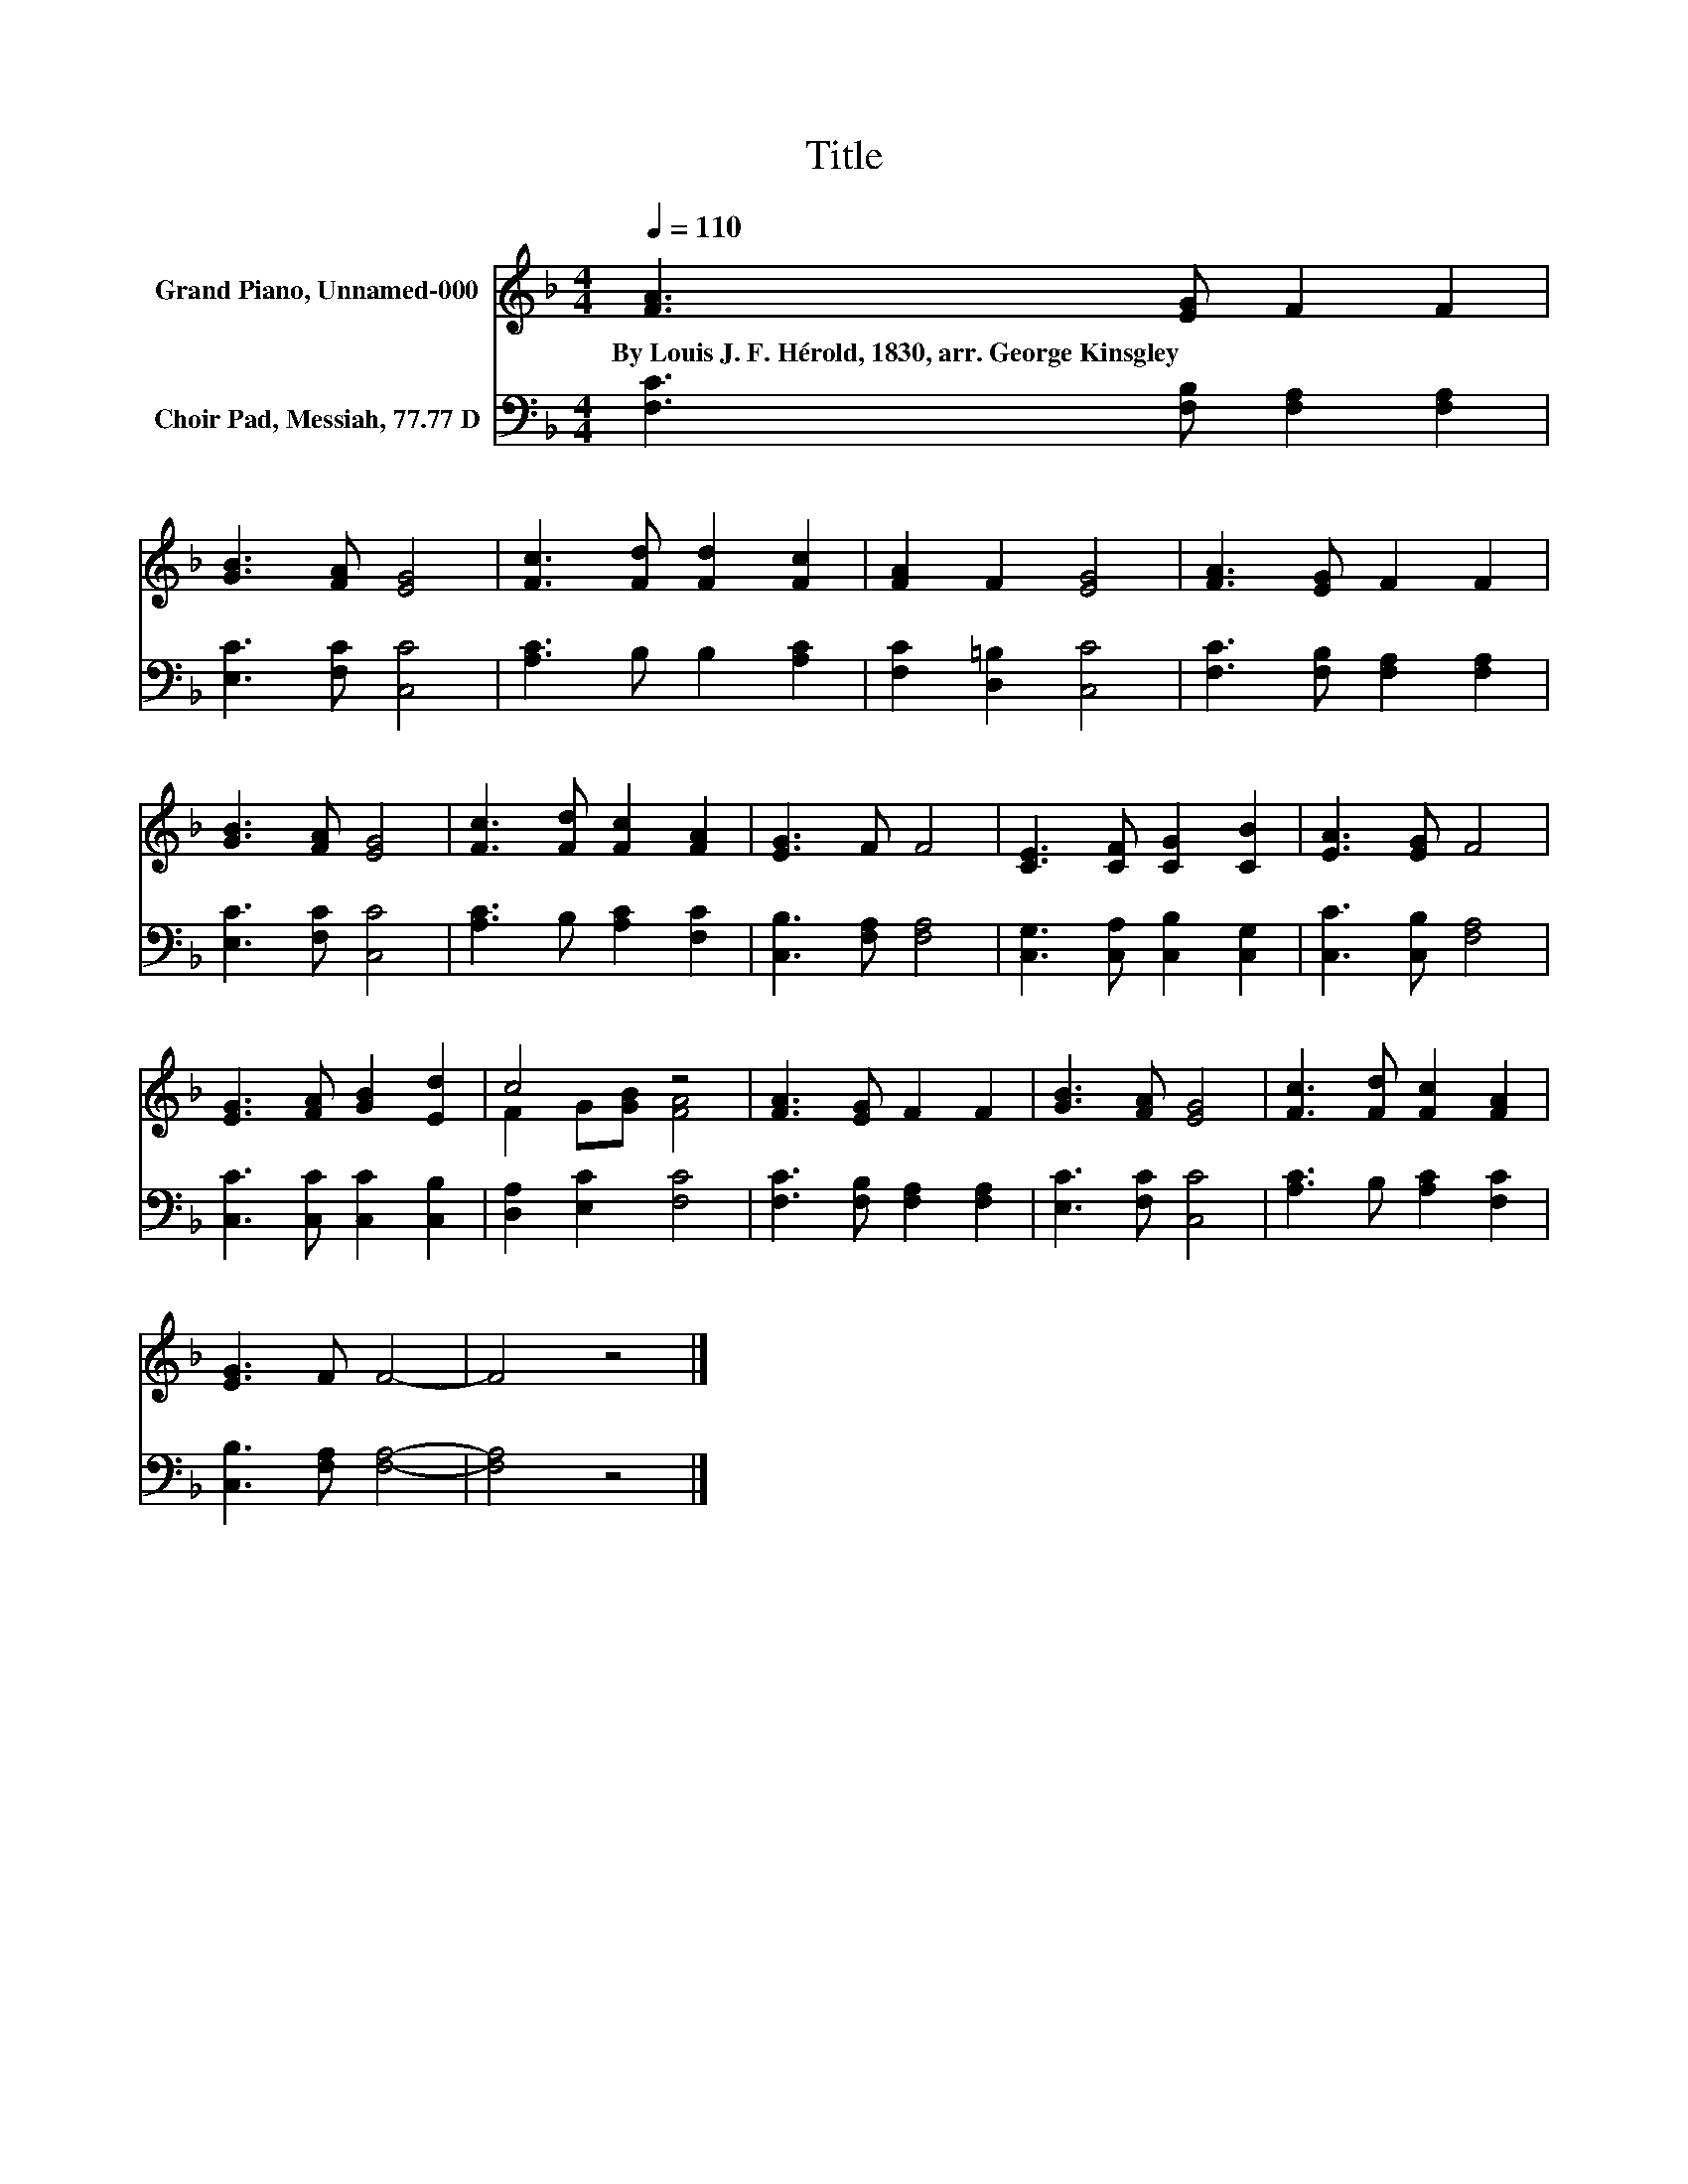 X:1
T:Title
%%score ( 1 2 ) 3
L:1/8
Q:1/4=110
M:4/4
K:F
V:1 treble nm="Grand Piano, Unnamed-000"
V:2 treble 
V:3 bass nm="Choir Pad, Messiah, 77.77 D"
V:1
 [FA]3 [EG] F2 F2 | [GB]3 [FA] [EG]4 | [Fc]3 [Fd] [Fd]2 [Fc]2 | [FA]2 F2 [EG]4 | [FA]3 [EG] F2 F2 | %5
w: By~Louis~J.~F.~Hérold,~1830,~arr.~George~Kinsgley * * *|||||
 [GB]3 [FA] [EG]4 | [Fc]3 [Fd] [Fc]2 [FA]2 | [EG]3 F F4 | [CE]3 [CF] [CG]2 [CB]2 | [EA]3 [EG] F4 | %10
w: |||||
 [EG]3 [FA] [GB]2 [Ed]2 | c4 z4 | [FA]3 [EG] F2 F2 | [GB]3 [FA] [EG]4 | [Fc]3 [Fd] [Fc]2 [FA]2 | %15
w: |||||
 [EG]3 F F4- | F4 z4 |] %17
w: ||
V:2
 x8 | x8 | x8 | x8 | x8 | x8 | x8 | x8 | x8 | x8 | x8 | F2 G[GB] [FA]4 | x8 | x8 | x8 | x8 | x8 |] %17
V:3
 [F,C]3 [F,B,] [F,A,]2 [F,A,]2 | [E,C]3 [F,C] [C,C]4 | [A,C]3 B, B,2 [A,C]2 | %3
 [F,C]2 [D,=B,]2 [C,C]4 | [F,C]3 [F,B,] [F,A,]2 [F,A,]2 | [E,C]3 [F,C] [C,C]4 | %6
 [A,C]3 B, [A,C]2 [F,C]2 | [C,B,]3 [F,A,] [F,A,]4 | [C,G,]3 [C,A,] [C,B,]2 [C,G,]2 | %9
 [C,C]3 [C,B,] [F,A,]4 | [C,C]3 [C,C] [C,C]2 [C,B,]2 | [D,A,]2 [E,C]2 [F,C]4 | %12
 [F,C]3 [F,B,] [F,A,]2 [F,A,]2 | [E,C]3 [F,C] [C,C]4 | [A,C]3 B, [A,C]2 [F,C]2 | %15
 [C,B,]3 [F,A,] [F,A,]4- | [F,A,]4 z4 |] %17

